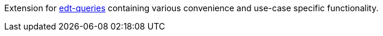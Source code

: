 Extension for https://github.com/demos-europe/edt-queries[edt-queries] containing various convenience and use-case specific functionality.
